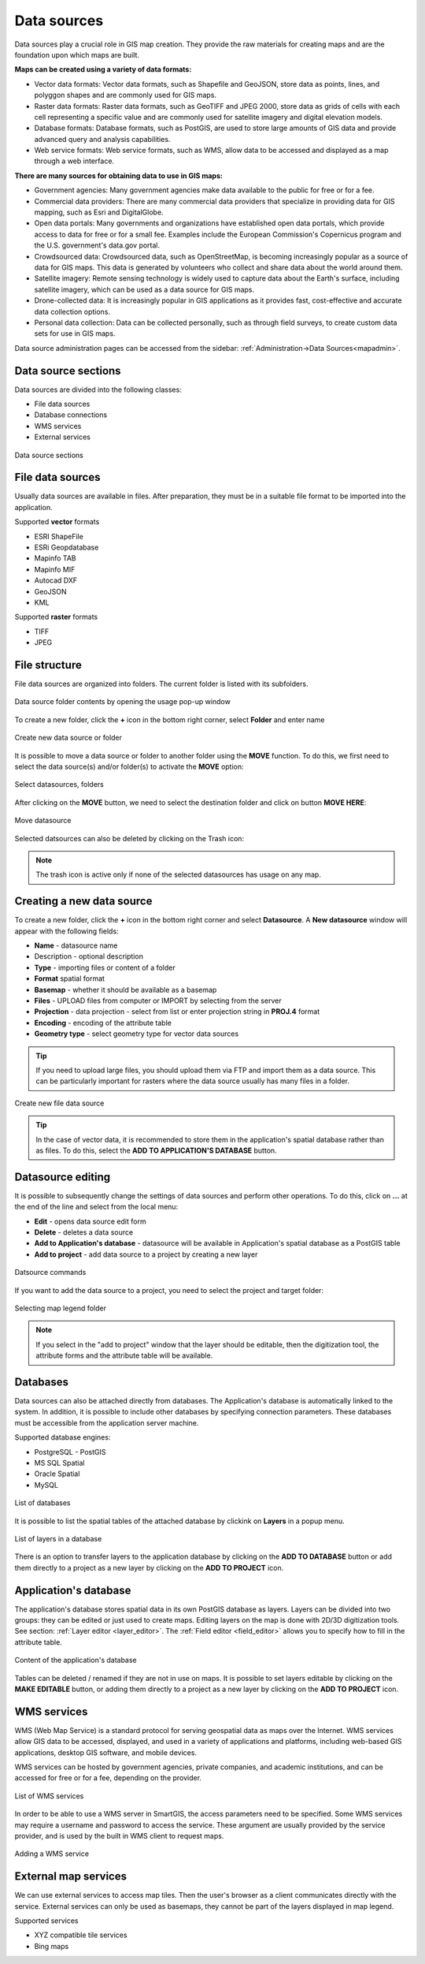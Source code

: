 .. _datasources:

Data sources
============

Data sources play a crucial role in GIS map creation. They provide the raw materials for creating maps and are the foundation upon which maps are built.

**Maps can be created using a variety of data formats:**

* Vector data formats: Vector data formats, such as Shapefile and GeoJSON, store data as points, lines, and polyggon shapes and are commonly used for GIS maps.

* Raster data formats: Raster data formats, such as GeoTIFF and JPEG 2000, store data as grids of cells with each cell representing a specific value and are commonly used for satellite imagery and digital elevation models.

* Database formats: Database formats, such as PostGIS, are used to store large amounts of GIS data and provide advanced query and analysis capabilities.

* Web service formats: Web service formats, such as WMS, allow data to be accessed and displayed as a map through a web interface.

**There are many sources for obtaining data to use in GIS maps:**

* Government agencies: Many government agencies make data available to the public for free or for a fee.

* Commercial data providers: There are many commercial data providers that specialize in providing data for GIS mapping, such as Esri and DigitalGlobe.

* Open data portals: Many governments and organizations have established open data portals, which provide access to data for free or for a small fee. Examples include the European Commission's Copernicus program and the U.S. government's data.gov portal.

* Crowdsourced data: Crowdsourced data, such as OpenStreetMap, is becoming increasingly popular as a source of data for GIS maps. This data is generated by volunteers who collect and share data about the world around them.

* Satellite imagery: Remote sensing technology is widely used to capture data about the Earth's surface, including satellite imagery, which can be used as a data source for GIS maps.

* Drone-collected data: It is increasingly popular in GIS applications as it provides fast, cost-effective and accurate data collection options.

* Personal data collection: Data can be collected personally, such as through field surveys, to create custom data sets for use in GIS maps.

Data source administration pages can be accessed from the sidebar: :ref:`Administration->Data Sources<mapadmin>`.

Data source sections
--------------------

Data sources are divided into the following classes:

* File data sources
* Database connections
* WMS services
* External services

.. figure:: images/datasource_sections.png
    :align: center

    Data source sections


File data sources
-----------------

Usually data sources are available in files. After preparation, they must be in a suitable file format to be imported into the application.

Supported **vector** formats

* ESRI ShapeFile
* ESRi Geopdatabase
* Mapinfo TAB
* Mapinfo MIF
* Autocad DXF
* GeoJSON
* KML

Supported **raster** formats

* TIFF
* JPEG

File structure
--------------

File data sources are organized into folders. The current folder is listed with its subfolders.

.. figure:: images/datasource_list.png
    :align: center
    :width: 20cm

    Data source folder contents by opening the usage pop-up window

To create a new folder, click the **+** icon in the bottom right corner, select **Folder** and enter name

.. figure:: images/datasource_addbutton.png
    :align: center

    Create new data source or folder

It is possible to move a data source or folder to another folder using the **MOVE** function. To do this, we first need to select the data source(s) and/or folder(s) to activate the **MOVE** option:

.. figure:: images/datasource_select.png
    :align: center

    Select datasources, folders

After clicking on the **MOVE** button, we need to select the destination folder and click on button **MOVE HERE**:

.. figure:: images/datasource_move.png
    :align: center

    Move datasource

Selected datsources can also be deleted by clicking on the Trash icon:

.. figure:: images/datasource_trash.png
    :align: center

.. note:: The trash icon is active only if none of the selected datasources has usage on any map.



Creating a new data source
--------------------------

To create a new folder, click the **+** icon in the bottom right corner and select **Datasource**. A **New datasource** window will appear with the following fields:

* **Name** - datasource name
* Description - optional description
* **Type** - importing files or content of a folder
* **Format** spatial format
* **Basemap** - whether it should be available as a basemap
* **Files** - UPLOAD files from computer or IMPORT by selecting from the server
* **Projection** - data projection - select from list or enter projection string in **PROJ.4** format
* **Encoding** - encoding of the attribute table
* **Geometry type** - select geometry type for vector data sources

.. tip:: If you need to upload large files, you should upload them via FTP and import them as a data source. This can be particularly important for rasters where the data source usually has many files in a folder.

.. figure:: images/datasource_new.png
    :align: center

    Create new file data source
.. tip:: In the case of vector data, it is recommended to store them in the application's spatial database rather than as files. To do this, select the **ADD TO APPLICATION'S DATABASE** button.

.. _datasource_edit:

Datasource editing
--------------------

It is possible to subsequently change the settings of data sources and perform other operations. To do this, click on **...** at the end of the line and select from the local menu:

* **Edit** - opens data source edit form
* **Delete** - deletes a data source
* **Add to Application's database** - datasource will be available in Application's spatial database as a PostGIS table
* **Add to project** - add data source to a project by creating a new layer

.. figure:: images/datasource_menu.png
    :align: center

    Datsource commands

If you want to add the data source to a project, you need to select the project and target folder:

.. figure:: images/datasource_addtoproject.png
    :align: center

    Selecting map legend folder

.. note:: If you select in the "add to project" window that the layer should be editable, then the digitization tool, the attribute forms and the attribute table will be available.


Databases
---------

Data sources can also be attached directly from databases. The Application's database is automatically linked to the system. In addition, it is possible to include other databases by specifying connection parameters. These databases must be accessible from the application server machine.

Supported database engines:

* PostgreSQL - PostGIS
* MS SQL Spatial
* Oracle Spatial
* MySQL

.. figure:: images/datasource_databases.png
    :align: center

    List of databases

It is possible to list the spatial tables of the attached database by clickink on **Layers** in a popup menu.

.. figure:: images/datasource_dblayers.png
    :align: center

    List of layers in a database

There is an option to transfer layers to the application database by clicking on the **ADD TO DATABASE** button or add them directly to a project as a new layer by clicking on the **ADD TO PROJECT** icon.

Application's database
----------------------

The application's database stores spatial data in its own PostGIS database as layers.
Layers can be divided into two groups: they can be edited or just used to create maps. Editing layers on the map is done with 2D/3D digitization tools. See section: :ref:`Layer editor <layer_editor>`.
The :ref:`Field editor <field_editor>` allows you to specify how to fill in the attribute table.

.. figure:: images/datasource_applayers.png
    :align: center

    Content of the application's database

Tables can be deleted / renamed if they are not in use on maps.
It is possible to set layers editable by clicking on the **MAKE EDITABLE** button, or adding them directly to a project as a new layer by clicking on the **ADD TO PROJECT** icon.

WMS services
---------------

WMS (Web Map Service) is a standard protocol for serving geospatial data as maps over the Internet. WMS services allow GIS data to be accessed, displayed, and used in a variety of applications and platforms, including web-based GIS applications, desktop GIS software, and mobile devices.

WMS services can be hosted by government agencies, private companies, and academic institutions, and can be accessed for free or for a fee, depending on the provider.

.. figure:: images/datasource_wmslist.png
    :align: center

    List of WMS services

In order to be able to use a WMS server in SmartGIS, the access parameters need to be specified. Some WMS services may require a username and password to access the service. These argument are usually provided by the service provider, and is used by the built in WMS client to request maps.

.. figure:: images/datasource_newwms.png
    :align: center

    Adding a WMS service


External map services
---------------------

We can use external services to access map tiles. Then the user's browser as a client communicates directly with the service. External services can only be used as basemaps, they cannot be part of the layers displayed in map legend.

Supported services

* XYZ compatible tile services
* Bing maps

